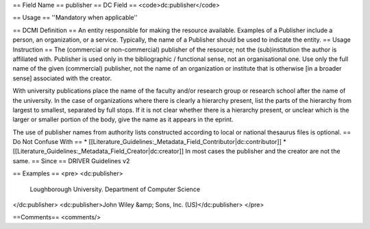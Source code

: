 == Field Name ==
publisher
== DC Field ==
<code>dc:publisher</code>

== Usage ==
''Mandatory when applicable''

== DCMI Definition ==
An entity responsible for making the resource available. Examples of a Publisher include a person, an organization, or a service. Typically, the name of a Publisher should be used to indicate the entity.
== Usage Instruction ==
The (commercial or non-commercial) publisher of the resource; not the (sub)institution the author is affiliated with. Publisher is used only in the bibliographic / functional sense, not an organisational one. Use only the full name of the given (commercial) publisher, not the name of an organization or institute that is otherwise [in a broader sense] associated with the creator.

With university publications place the name of the faculty and/or research group or research school after the name of the university. In the case of organizations where there is clearly a hierarchy present, list the parts of the hierarchy from largest to smallest, separated by full stops. If it is not clear whether there is a hierarchy present, or unclear which is the larger or smaller portion of the body, give the name as it appears in the eprint.

The use of publisher names from authority lists constructed according to local or national thesaurus files is optional.
== Do Not Confuse With ==
* [[Literature_Guidelines:_Metadata_Field_Contributor|dc:contributor]]
* [[Literature_Guidelines:_Metadata_Field_Creator|dc:creator]]
In most cases the publisher and the creator are not the same.
== Since ==
DRIVER Guidelines v2

== Examples ==
<pre>
<dc:publisher>
  Loughborough University. Department of Computer Science
</dc:publisher>
<dc:publisher>John Wiley &amp; Sons, Inc. (US)</dc:publisher>
</pre>

==Comments==
<comments/>
